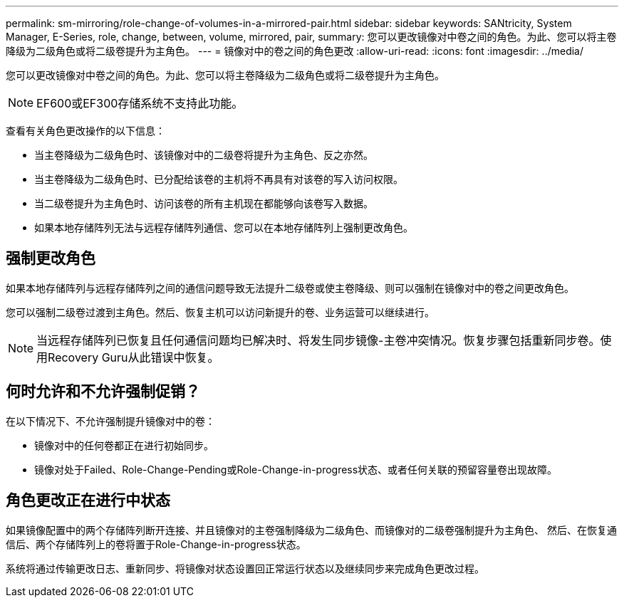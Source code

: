 ---
permalink: sm-mirroring/role-change-of-volumes-in-a-mirrored-pair.html 
sidebar: sidebar 
keywords: SANtricity, System Manager, E-Series, role, change, between, volume, mirrored, pair, 
summary: 您可以更改镜像对中卷之间的角色。为此、您可以将主卷降级为二级角色或将二级卷提升为主角色。 
---
= 镜像对中的卷之间的角色更改
:allow-uri-read: 
:icons: font
:imagesdir: ../media/


[role="lead"]
您可以更改镜像对中卷之间的角色。为此、您可以将主卷降级为二级角色或将二级卷提升为主角色。

[NOTE]
====
EF600或EF300存储系统不支持此功能。

====
查看有关角色更改操作的以下信息：

* 当主卷降级为二级角色时、该镜像对中的二级卷将提升为主角色、反之亦然。
* 当主卷降级为二级角色时、已分配给该卷的主机将不再具有对该卷的写入访问权限。
* 当二级卷提升为主角色时、访问该卷的所有主机现在都能够向该卷写入数据。
* 如果本地存储阵列无法与远程存储阵列通信、您可以在本地存储阵列上强制更改角色。




== 强制更改角色

如果本地存储阵列与远程存储阵列之间的通信问题导致无法提升二级卷或使主卷降级、则可以强制在镜像对中的卷之间更改角色。

您可以强制二级卷过渡到主角色。然后、恢复主机可以访问新提升的卷、业务运营可以继续进行。

[NOTE]
====
当远程存储阵列已恢复且任何通信问题均已解决时、将发生同步镜像-主卷冲突情况。恢复步骤包括重新同步卷。使用Recovery Guru从此错误中恢复。

====


== 何时允许和不允许强制促销？

在以下情况下、不允许强制提升镜像对中的卷：

* 镜像对中的任何卷都正在进行初始同步。
* 镜像对处于Failed、Role-Change-Pending或Role-Change-in-progress状态、或者任何关联的预留容量卷出现故障。




== 角色更改正在进行中状态

如果镜像配置中的两个存储阵列断开连接、并且镜像对的主卷强制降级为二级角色、而镜像对的二级卷强制提升为主角色、 然后、在恢复通信后、两个存储阵列上的卷将置于Role-Change-in-progress状态。

系统将通过传输更改日志、重新同步、将镜像对状态设置回正常运行状态以及继续同步来完成角色更改过程。
